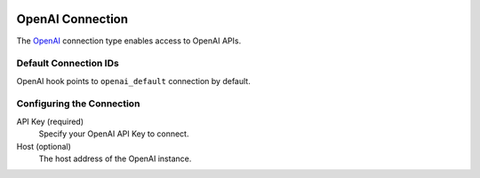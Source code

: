  .. Licensed to the Apache Software Foundation (ASF) under one
    or more contributor license agreements.  See the NOTICE file
    distributed with this work for additional information
    regarding copyright ownership.  The ASF licenses this file
    to you under the Apache License, Version 2.0 (the
    "License"); you may not use this file except in compliance
    with the License.  You may obtain a copy of the License at

 ..   http://www.apache.org/licenses/LICENSE-2.0

 .. Unless required by applicable law or agreed to in writing,
    software distributed under the License is distributed on an
    "AS IS" BASIS, WITHOUT WARRANTIES OR CONDITIONS OF ANY
    KIND, either express or implied.  See the License for the
    specific language governing permissions and limitations
    under the License.

.. _howto/connection:openai:

OpenAI Connection
=================

The `OpenAI <https://openai.com/>`__ connection type enables access to OpenAI APIs.

Default Connection IDs
----------------------

OpenAI hook points to ``openai_default`` connection by default.

Configuring the Connection
--------------------------

API Key (required)
    Specify your OpenAI API Key to connect.

Host (optional)
    The host address of the OpenAI instance.
